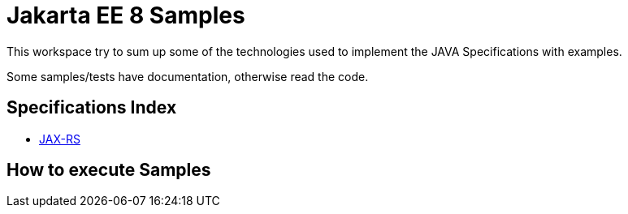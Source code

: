 = Jakarta EE 8 Samples


This workspace try to sum up some of the technologies used to implement the JAVA Specifications with examples.

Some samples/tests have documentation, otherwise read the code.

== Specifications Index

- link:https://github.com/jazzinjars/jakartaEE/tree/master/jax-rs[JAX-RS]

== How to execute Samples
